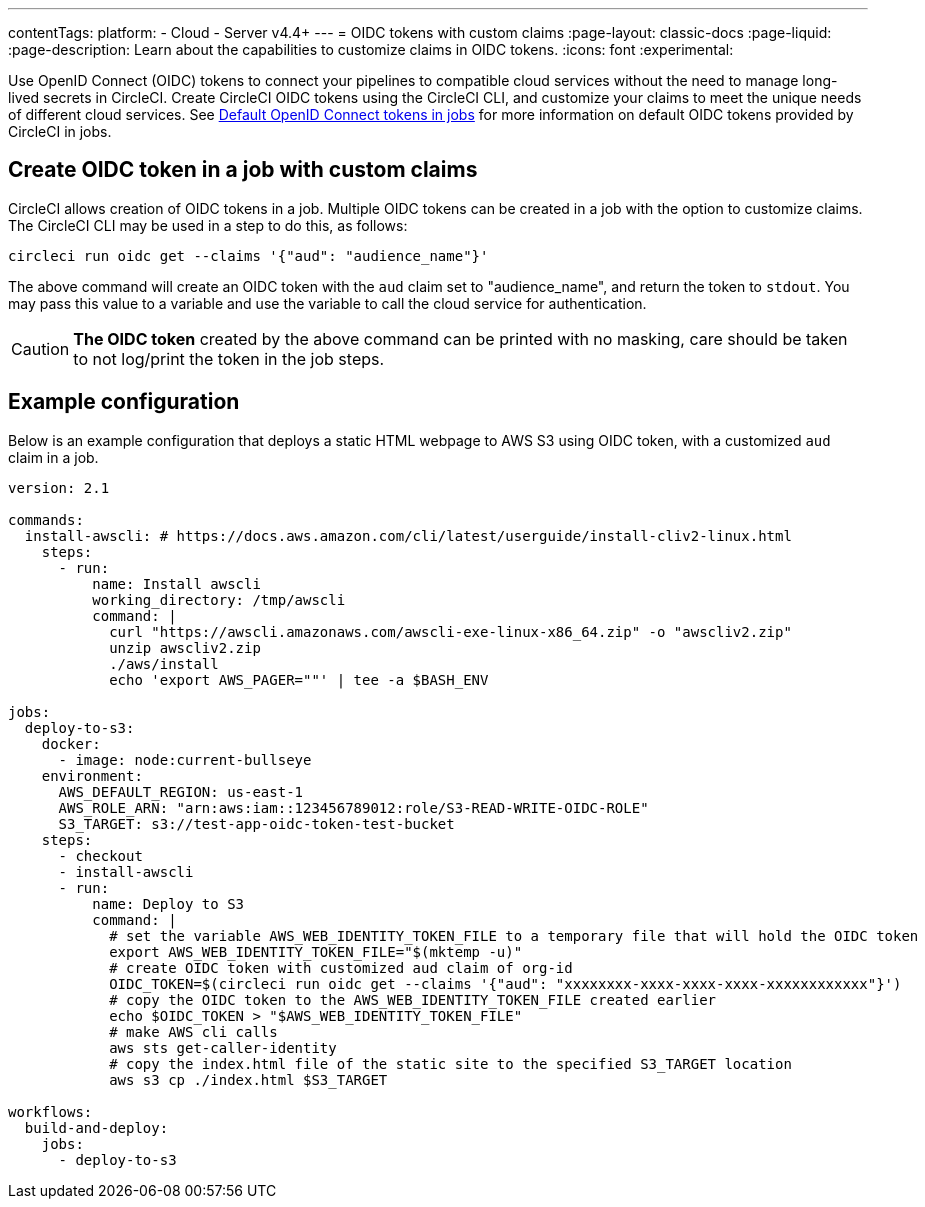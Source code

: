 ---
contentTags:
  platform:
  - Cloud
  - Server v4.4+
---
= OIDC tokens with custom claims
:page-layout: classic-docs
:page-liquid:
:page-description: Learn about the capabilities to customize claims in OIDC tokens.
:icons: font
:experimental:

Use OpenID Connect (OIDC) tokens to connect your pipelines to compatible cloud services without the need to manage long-lived secrets in CircleCI. Create CircleCI OIDC tokens using the CircleCI CLI, and customize your claims to meet the unique needs of different cloud services.
See xref:openid-connect-tokens#[Default OpenID Connect tokens in jobs] for more information on default OIDC tokens provided by CircleCI in jobs.

[#create-oidc-token-in-a-job-with-custom-claims]
== Create OIDC token in a job with custom claims

CircleCI allows creation of OIDC tokens in a job. Multiple OIDC tokens can be created in a job with the option to customize claims. The CircleCI CLI may be used in a step to do this, as follows:

[source,shell]
----
circleci run oidc get --claims '{"aud": "audience_name"}'
----

The above command will create an OIDC token with the `aud` claim set to "audience_name", and return the token to `stdout`.
You may pass this value to a variable and use the variable to call the cloud service for authentication.

CAUTION: **The OIDC token** created by the above command can be printed with no masking, care should be taken to not log/print the token in the job steps.

[#example-configuration]
== Example configuration

Below is an example configuration that deploys a static HTML webpage to AWS S3 using OIDC token, with a customized `aud` claim in a job.

```yaml
version: 2.1

commands:
  install-awscli: # https://docs.aws.amazon.com/cli/latest/userguide/install-cliv2-linux.html
    steps:
      - run:
          name: Install awscli
          working_directory: /tmp/awscli
          command: |
            curl "https://awscli.amazonaws.com/awscli-exe-linux-x86_64.zip" -o "awscliv2.zip"
            unzip awscliv2.zip
            ./aws/install
            echo 'export AWS_PAGER=""' | tee -a $BASH_ENV

jobs:
  deploy-to-s3:
    docker:
      - image: node:current-bullseye
    environment:
      AWS_DEFAULT_REGION: us-east-1
      AWS_ROLE_ARN: "arn:aws:iam::123456789012:role/S3-READ-WRITE-OIDC-ROLE"
      S3_TARGET: s3://test-app-oidc-token-test-bucket
    steps:
      - checkout
      - install-awscli
      - run:
          name: Deploy to S3
          command: |
            # set the variable AWS_WEB_IDENTITY_TOKEN_FILE to a temporary file that will hold the OIDC token
            export AWS_WEB_IDENTITY_TOKEN_FILE="$(mktemp -u)"
            # create OIDC token with customized aud claim of org-id
            OIDC_TOKEN=$(circleci run oidc get --claims '{"aud": "xxxxxxxx-xxxx-xxxx-xxxx-xxxxxxxxxxxx"}')
            # copy the OIDC token to the AWS_WEB_IDENTITY_TOKEN_FILE created earlier
            echo $OIDC_TOKEN > "$AWS_WEB_IDENTITY_TOKEN_FILE"
            # make AWS cli calls
            aws sts get-caller-identity
            # copy the index.html file of the static site to the specified S3_TARGET location
            aws s3 cp ./index.html $S3_TARGET

workflows:
  build-and-deploy:
    jobs:
      - deploy-to-s3
```